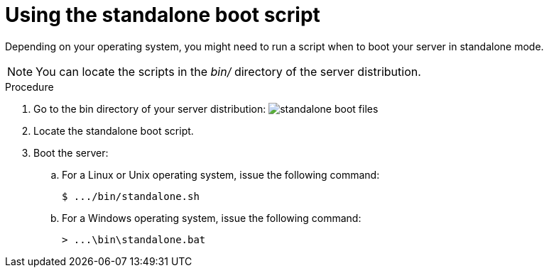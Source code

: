 [id="using-standalone-boot-script_{context}"]
= Using the standalone boot script

Depending on your operating system, you might need to run a script when to boot your server in standalone mode.

[NOTE]
====
You can locate the scripts in the _bin/_ directory of the server distribution.
====

.Procedure

. Go to the bin directory of your server distribution:
image:{project_images}/standalone-boot-files.png[]

. Locate the standalone boot script.

. Boot the server:

.. For a Linux or Unix operating system, issue the following command:
+
[source]
----
$ .../bin/standalone.sh
----
+
.. For a Windows operating system, issue the following command:
+
[source]
----
> ...\bin\standalone.bat
----
